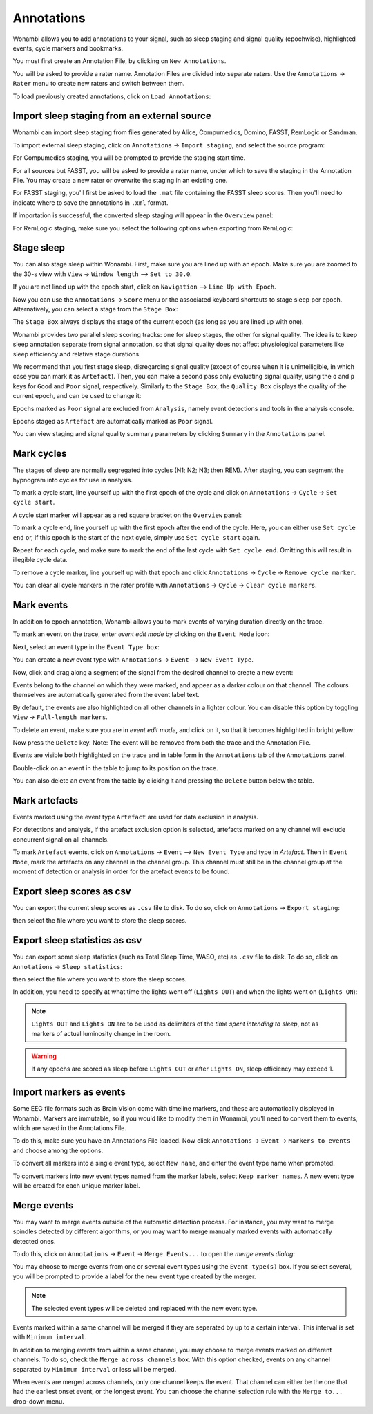 .. _notes:

Annotations
===========

Wonambi allows you to add annotations to your signal, such as sleep staging and signal quality (epochwise), highlighted events, cycle markers and bookmarks.

You must first create an Annotation File, by clicking on ``New Annotations``.

You will be asked to provide a rater name. Annotation Files are divided into separate raters. Use the ``Annotations`` -> ``Rater`` menu to create new raters and switch between them.

To load previously created annotations, click on ``Load Annotations``:

.. image:: images/notes_03_load.png

Import sleep staging from an external source
--------------------------------------------

Wonambi can import sleep staging from files generated by Alice, Compumedics, Domino, FASST, RemLogic or Sandman.

To import external sleep staging, click on ``Annotations`` -> ``Import staging``, and select the source program:

.. image:: images/notes_04_import_fasst.png

For Compumedics staging, you will be prompted to provide the staging start time.

For all sources but FASST, you will be asked to provide a rater name, under which to save the staging in the Annotation File. You may create a new rater or overwrite the staging in an existing one.

For FASST staging, you'll first be asked to load the ``.mat`` file containing the FASST sleep scores. Then you'll need to indicate where to save the annotations in ``.xml`` format.

If importation is successful, the converted sleep staging will appear in the ``Overview`` panel:

.. image:: images/notes_05_show_imported.png

For RemLogic staging, make sure you select the following options when exporting from RemLogic:

.. image:: images/notes_21_remlogic_options.png

Stage sleep
-----------

You can also stage sleep within Wonambi. First, make sure you are lined up with an epoch. Make sure you are zoomed to the 30-s view with ``View`` -> ``Window length`` --> ``Set to 30.0``.

If you are not lined up with the epoch start, click on ``Navigation`` --> ``Line Up with Epoch``.

Now you can use the ``Annotations`` -> ``Score`` menu or the associated keyboard shortcuts to stage sleep per epoch. 
Alternatively, you can select a stage from the ``Stage Box``:

.. image:: images/notes_09_stage_box.png

The ``Stage Box`` always displays the stage of the current epoch (as long as you are lined up with one).

Wonambi provides two parallel sleep scoring tracks: one for sleep stages, the other for signal quality. 
The idea is to keep sleep annotation separate from signal annotation, so that signal quality does not affect physiological parameters like sleep efficiency and relative stage durations.

We recommend that you first stage sleep, disregarding signal quality 
(except of course when it is unintelligible, in which case you can mark it as ``Artefact``). 
Then, you can make a second pass only evaluating signal quality, using the ``o`` and ``p`` keys for ``Good`` and ``Poor`` signal, respectively.
Similarly to the ``Stage Box``, the ``Quality Box`` displays the quality of the current epoch, and can be used to change it:

.. image:: images/notes_10_quality_box.png

Epochs marked as ``Poor`` signal are excluded from ``Analysis``, namely event detections and tools in the analysis console.

Epochs staged as ``Artefact`` are automatically marked as ``Poor`` signal.

You can view staging and signal quality summary parameters by clicking ``Summary`` in the ``Annotations`` panel.

Mark cycles
-----------

The stages of sleep are normally segregated into cycles (N1; N2; N3; then REM). After staging, you can segment the hypnogram into cycles for use in analysis.

To mark a cycle start, line yourself up with the first epoch of the cycle and click on ``Annotations`` -> ``Cycle`` -> ``Set cycle start``.

.. image:: images/notes_11_set_cycle_start.png

A cycle start marker will appear as a red square bracket on the ``Overview`` panel:

.. image:: images/notes_12_cycle_marker.png

To mark a cycle end, line yourself up with the first epoch after the end of the cycle. Here, you can either use ``Set cycle end`` or, if this epoch is the start of the next cycle, simply use ``Set cycle start`` again.

Repeat for each cycle, and make sure to mark the end of the last cycle with ``Set cycle end``. Omitting this will result in illegible cycle data.

.. image:: images/notes_13_all_cycle_markers.png

To remove a cycle marker, line yourself up with that epoch and click ``Annotations`` -> ``Cycle`` -> ``Remove cycle marker``.

You can clear all cycle markers in the rater profile with ``Annotations`` -> ``Cycle`` -> ``Clear cycle markers``.

Mark events
-----------

In addition to epoch annotation, Wonambi allows you to mark events of varying duration directly on the trace.

To mark an event on the trace, enter *event edit mode* by clicking on the ``Event Mode`` icon:

.. image:: images/notes_07_event_mode.png

Next, select an event type in the ``Event Type box``:

.. image:: images/notes_08_evt_type_box.png

You can create a new event type with ``Annotations`` -> ``Event`` --> ``New Event Type``.

Now, click and drag along a segment of the signal from the desired channel to create a new event:

.. image:: images/notes_14_mark_event.png

Events belong to the channel on which they were marked, and appear as a darker colour on that channel. The colours themselves are automatically generated from the event label text. 

By default, the events are also highlighted on all other channels in a lighter colour. You can disable this option by toggling ``View`` -> ``Full-length markers``.

To delete an event, make sure you are in *event edit mode*, and click on it, so that it becomes highlighted in bright yellow:

.. image:: images/notes_15_highlight_event.png

Now press the ``Delete`` key. Note: The event will be removed from both the trace and the Annotation File.

Events are visible both highlighted on the trace and in table form in the ``Annotations`` tab of the ``Annotations`` panel.

Double-click on an event in the table to jump to its position on the trace.

You can also delete an event from the table by clicking it and pressing the ``Delete`` button below the table.

Mark artefacts
--------------

Events marked using the event type ``Artefact`` are used for data exclusion in analysis.

For detections and analysis, if the artefact exclusion option is selected, artefacts marked on any channel will exclude concurrent signal on all channels.

To mark ``Artefact`` events, click on ``Annotations`` -> ``Event`` --> ``New Event Type`` and type in *Artefact*.
Then in ``Event Mode``, mark the artefacts on any channel in the channel group.
This channel must still be in the channel group at the moment of detection or analysis in order for the artefact events to be found.

Export sleep scores as csv
--------------------------

You can export the current sleep scores as ``.csv`` file to disk.
To do so, click on ``Annotations`` -> ``Export staging``:

.. image:: images/notes_06_export.png

then select the file where you want to store the sleep scores.

Export sleep statistics as csv
------------------------------

You can export some sleep statistics (such as Total Sleep Time, WASO, etc)  as ``.csv`` file to disk.
To do so, click on ``Annotations`` -> ``Sleep statistics``:

.. image:: images/analysis_02_statistics.png

then select the file where you want to store the sleep scores.

In addition, you need to specify at what time the lights went off (``Lights OUT``) and when the lights went on (``Lights ON``):

.. image:: images/analysis_02_timedialog.png

.. NOTE::
  ``Lights OUT`` and ``Lights ON`` are to be used as delimiters of the *time spent intending to sleep*, not as markers of actual luminosity change in the room.

.. WARNING::
   If any epochs are scored as sleep before ``Lights OUT`` or after ``Lights ON``, sleep efficiency may exceed 1.

Import markers as events
------------------------

Some EEG file formats such as Brain Vision come with timeline markers, and these are automatically displayed in Wonambi.
Markers are immutable, so if you would like to modify them in Wonambi, you'll need to convert them to events, which are saved in the Annotations File.

To do this, make sure you have an Annotations File loaded. Now click ``Annotations`` -> ``Event`` -> ``Markers to events`` and choose among the options.

To convert all markers into a single event type, select ``New name``, and enter the event type name when prompted.

To convert markers into new event types named from the marker labels, select ``Keep marker names``. 
A new event type will be created for each unique marker label.

Merge events
------------

You may want to merge events outside of the automatic detection process.
For instance, you may want to merge spindles detected by different algorithms, or you may want to merge manually marked events with automatically detected ones.

To do this, click on ``Annotations`` -> ``Event`` -> ``Merge Events...`` to open the *merge events dialog*:

.. image:: images/notes_19_mergedialog.png

You may choose to merge events from one or several event types using the ``Event type(s)`` box. 
If you select several, you will be prompted to provide a label for the new event type created by the merger.

.. NOTE::
   The selected event types will be deleted and replaced with the new event type.

Events marked within a same channel will be merged if they are separated by up to a certain interval.
This interval is set with ``Minimum interval``.

In addition to merging events from within a same channel, you may choose to merge events marked on different channels.
To do so, check the ``Merge across channels`` box.
With this option checked, events on any channel separated by ``Minimum interval`` or less will be merged.

When events are merged across channels, only one channel keeps the event. 
That channel can either be the one that had the earliest onset event, or the longest event.
You can choose the channel selection rule with the ``Merge to...`` drop-down menu.